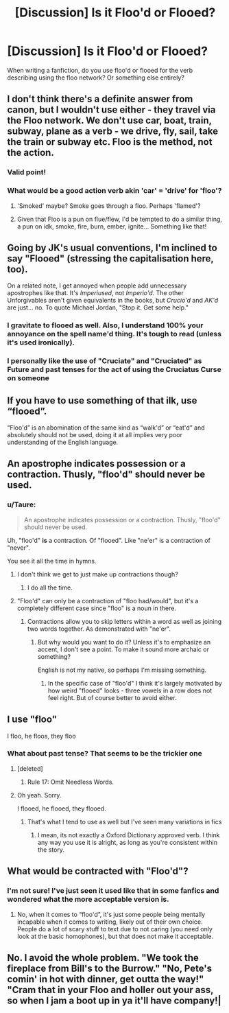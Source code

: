 #+TITLE: [Discussion] Is it Floo'd or Flooed?

* [Discussion] Is it Floo'd or Flooed?
:PROPERTIES:
:Author: Nersirk
:Score: 15
:DateUnix: 1506889374.0
:DateShort: 2017-Oct-01
:FlairText: Discussion
:END:
When writing a fanfiction, do you use floo'd or flooed for the verb describing using the floo network? Or something else entirely?


** I don't think there's a definite answer from canon, but I wouldn't use either - they travel via the Floo network. We don't use car, boat, train, subway, plane as a verb - we drive, fly, sail, take the train or subway etc. Floo is the method, not the action.
:PROPERTIES:
:Author: Hookton
:Score: 31
:DateUnix: 1506890313.0
:DateShort: 2017-Oct-02
:END:

*** Valid point!
:PROPERTIES:
:Author: Nersirk
:Score: 3
:DateUnix: 1506890624.0
:DateShort: 2017-Oct-02
:END:


*** What would be a good action verb akin 'car' = 'drive' for 'floo'?
:PROPERTIES:
:Score: 3
:DateUnix: 1506909363.0
:DateShort: 2017-Oct-02
:END:

**** 'Smoked' maybe? Smoke goes through a floo. Perhaps 'flamed'?
:PROPERTIES:
:Author: A_Rabid_Pie
:Score: 4
:DateUnix: 1506915511.0
:DateShort: 2017-Oct-02
:END:


**** Given that Floo is a pun on flue/flew, I'd be tempted to do a similar thing, a pun on idk, smoke, fire, burn, ember, ignite... Something like that!
:PROPERTIES:
:Author: Hookton
:Score: 1
:DateUnix: 1507026660.0
:DateShort: 2017-Oct-03
:END:


** Going by JK's usual conventions, I'm inclined to say "Flooed" (stressing the capitalisation here, too).

On a related note, I get annoyed when people add unnecessary apostrophes like that. It's /Imperiused/, not /Imperio'd/. The other Unforgivables aren't given equivalents in the books, but /Crucio'd/ and /AK'd/ are just... no. To quote Michael Jordan, "Stop it. Get some help."
:PROPERTIES:
:Author: Ihateseatbelts
:Score: 21
:DateUnix: 1506901764.0
:DateShort: 2017-Oct-02
:END:

*** I gravitate to flooed as well. Also, I understand 100% your annoyance on the spell name'd thing. It's tough to read (unless it's used ironically).
:PROPERTIES:
:Author: Nersirk
:Score: 5
:DateUnix: 1506901960.0
:DateShort: 2017-Oct-02
:END:


*** I personally like the use of "Cruciate" and "Cruciated" as Future and past tenses for the act of using the Cruciatus Curse on someone
:PROPERTIES:
:Author: YerDaDoesTheAvon
:Score: 3
:DateUnix: 1506933447.0
:DateShort: 2017-Oct-02
:END:


** If you have to use something of that ilk, use “flooed”.

“Floo'd” is an abomination of the same kind as “walk'd” or “eat'd” and absolutely should not be used, doing it at all implies very poor understanding of the English language.
:PROPERTIES:
:Author: Kazeto
:Score: 7
:DateUnix: 1506912835.0
:DateShort: 2017-Oct-02
:END:


** An apostrophe indicates possession or a contraction. Thusly, "floo'd" should never be used.
:PROPERTIES:
:Author: KateInSpace
:Score: 6
:DateUnix: 1506906574.0
:DateShort: 2017-Oct-02
:END:

*** u/Taure:
#+begin_quote
  An apostrophe indicates possession or a contraction. Thusly, "floo'd" should never be used.
#+end_quote

Uh, "floo'd" *is* a contraction. Of "flooed". Like "ne'er" is a contraction of "never".

You see it all the time in hymns.
:PROPERTIES:
:Author: Taure
:Score: 0
:DateUnix: 1506930029.0
:DateShort: 2017-Oct-02
:END:

**** I don't think we get to just make up contractions though?
:PROPERTIES:
:Author: KateInSpace
:Score: 1
:DateUnix: 1506956411.0
:DateShort: 2017-Oct-02
:END:

***** I do all the time.
:PROPERTIES:
:Author: CastoBlasto
:Score: 1
:DateUnix: 1507036752.0
:DateShort: 2017-Oct-03
:END:


**** "Floo'd" can only be a contraction of "floo had/would", but it's a completely different case since "floo" is a noun in there.
:PROPERTIES:
:Author: heavy__rain
:Score: 1
:DateUnix: 1506961252.0
:DateShort: 2017-Oct-02
:END:

***** Contractions allow you to skip letters within a word as well as joining two words together. As demonstrated with "ne'er".
:PROPERTIES:
:Author: Taure
:Score: 2
:DateUnix: 1506964365.0
:DateShort: 2017-Oct-02
:END:

****** But why would you want to do it? Unless it's to emphasize an accent, I don't see a point. To make it sound more archaic or something?

English is not my native, so perhaps I'm missing something.
:PROPERTIES:
:Author: heavy__rain
:Score: 1
:DateUnix: 1506966677.0
:DateShort: 2017-Oct-02
:END:

******* In the specific case of "floo'd" I think it's largely motivated by how weird "flooed" looks - three vowels in a row does not feel right. But of course better to avoid either.
:PROPERTIES:
:Author: Taure
:Score: 2
:DateUnix: 1506969837.0
:DateShort: 2017-Oct-02
:END:


** I use "floo"

I floo, he floos, they floo
:PROPERTIES:
:Author: UndeadBBQ
:Score: 5
:DateUnix: 1506893314.0
:DateShort: 2017-Oct-02
:END:

*** What about past tense? That seems to be the trickier one
:PROPERTIES:
:Author: Nersirk
:Score: 3
:DateUnix: 1506893371.0
:DateShort: 2017-Oct-02
:END:

**** [deleted]
:PROPERTIES:
:Score: 5
:DateUnix: 1506895133.0
:DateShort: 2017-Oct-02
:END:

***** Rule 17: Omit Needless Words.
:PROPERTIES:
:Score: 4
:DateUnix: 1506909417.0
:DateShort: 2017-Oct-02
:END:


**** Oh yeah. Sorry.

I flooed, he flooed, they flooed.
:PROPERTIES:
:Author: UndeadBBQ
:Score: 1
:DateUnix: 1506895043.0
:DateShort: 2017-Oct-02
:END:

***** That's what I tend to use as well but I've seen many variations in fics
:PROPERTIES:
:Author: Nersirk
:Score: 2
:DateUnix: 1506895104.0
:DateShort: 2017-Oct-02
:END:

****** I mean, its not exactly a Oxford Dictionary approved verb. I think any way you use it is alright, as long as you're consistent within the story.
:PROPERTIES:
:Author: UndeadBBQ
:Score: 7
:DateUnix: 1506895286.0
:DateShort: 2017-Oct-02
:END:


** What would be contracted with "Floo'd"?
:PROPERTIES:
:Author: jeffala
:Score: 2
:DateUnix: 1506902103.0
:DateShort: 2017-Oct-02
:END:

*** I'm not sure! I've just seen it used like that in some fanfics and wondered what the more acceptable version is.
:PROPERTIES:
:Author: Nersirk
:Score: 1
:DateUnix: 1506902164.0
:DateShort: 2017-Oct-02
:END:

**** No, when it comes to “floo'd”, it's just some people being mentally incapable when it comes to writing, likely out of their own choice. People do a lot of scary stuff to text due to not caring (you need only look at the basic homophones), but that does not make it acceptable.
:PROPERTIES:
:Author: Kazeto
:Score: 2
:DateUnix: 1506913029.0
:DateShort: 2017-Oct-02
:END:


** No. I avoid the whole problem. "We took the fireplace from Bill's to the Burrow." "No, Pete's comin' in hot with dinner, get outta the way!" "Cram that in your Floo and holler out your ass, so when I jam a boot up in ya it'll have company!|
:PROPERTIES:
:Author: CastoBlasto
:Score: 2
:DateUnix: 1507037033.0
:DateShort: 2017-Oct-03
:END:
